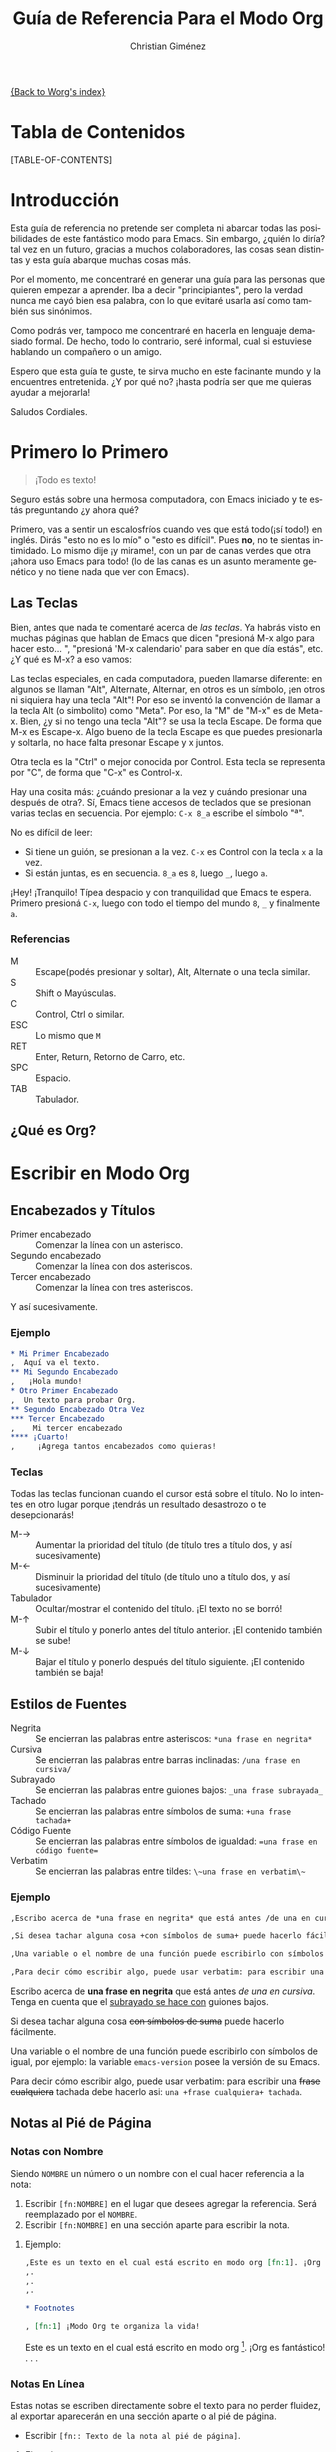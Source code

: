 #+OPTIONS:   H:3 num:nil toc:t \n:nil @:t ::t |:t ^:{} -:t f:t *:t TeX:t LaTeX:t skip:nil d:(HIDE) tags:not-in-toc
#+STARTUP:    align fold nodlcheck hidestars oddeven lognotestate
#+INFOJS_OPT: view:info toc:1 path:http://orgmode.org/org-info.js tdepth:1 ftoc:t buttons:0 mouse:underline
#+SEQ_TODO:   TODO(t) INPROGRESS(i) WAITING(w@) | DONE(d) CANCELED(c@)
#+TAGS:       Write(w) Update(u) Fix(f) Check(c) 
#+TITLE:      Guía de Referencia Para el Modo Org
#+AUTHOR:     Christian Giménez
#+EMAIL:      cnngimenez@yahoo.com.ar
#+DESCRIPTION: Guía básica de referencia para usar Org en Emacs.
#+LANGUAGE:   es
#+PRIORITIES: A C B
#+CATEGORY:   worg

[[file:index.org][{Back to Worg's index}]]

* Tabla de Contenidos

[TABLE-OF-CONTENTS]

* Introducción
Esta guía de referencia no pretende ser completa ni abarcar todas las posibilidades de este fantástico modo para Emacs. Sin embargo, ¿quién lo diría? tal vez en un futuro, gracias a muchos colaboradores, las cosas sean distintas y esta guía abarque muchas cosas más. 

Por el momento, me concentraré en generar una guía para las personas que quieren empezar a aprender. Iba a decir "principiantes", pero la verdad nunca me cayó bien esa palabra, con lo que evitaré usarla así como también sus sinónimos.

Como podrás ver, tampoco me concentraré en hacerla en lenguaje demasiado formal. De hecho, todo lo contrario, seré informal, cual si estuviese hablando un compañero o un amigo.


Espero que esta guía te guste, te sirva mucho en este facinante mundo y la encuentres entretenida. ¿Y por qué no? ¡hasta podría ser que me quieras ayudar a mejorarla!


Saludos Cordiales.

* Primero lo Primero

#+BEGIN_QUOTE
¡Todo es texto!
#+END_QUOTE
	

  Seguro estás sobre una hermosa computadora, con Emacs iniciado y te estás preguntando ¿y ahora qué? 

  Primero, vas a sentir un escalosfríos cuando ves que está todo(¡sí todo!) en inglés. Dirás "esto no es lo mío" o "esto es difícil". Pues *no*, no te sientas intimidado. Lo mismo dije ¡y mirame!, con un par de canas verdes que otra ¡ahora uso Emacs para todo! (lo de las canas es un asunto meramente genético y no tiene nada que ver con Emacs).

** Las Teclas

  Bien, antes que nada te comentaré acerca de /las teclas/. Ya habrás visto en muchas páginas que hablan de Emacs que dicen "presioná M-x algo para hacer esto... ", "presioná 'M-x calendario' para saber en que día estás", etc. ¿Y qué es M-x? a eso vamos:

  Las teclas especiales, en cada computadora, pueden llamarse diferente: en algunos se llaman "Alt", Alternate, Alternar, en otros es un símbolo, ¡en otros ni siquiera hay una tecla "Alt"! Por eso se inventó la convención de llamar a la tecla Alt (o simbolito) como "Meta". Por eso, la "M" de "M-x" es de Meta-x. 
  Bien, ¿y si no tengo una tecla "Alt"? se usa la tecla Escape. De forma que M-x es Escape-x. Algo bueno de la tecla Escape es que puedes presionarla y soltarla, no hace falta presonar Escape y x juntos.

  Otra tecla es la "Ctrl" o mejor conocida por Control. Esta tecla se representa por "C", de forma que "C-x" es Control-x.

  
  Hay una cosita más: ¿cuándo presionar a la vez y cuándo presionar una después de otra?. Sí, Emacs tiene accesos de teclados que se presionan varias teclas en secuencia. 
  Por ejemplo: ~C-x 8_a~ escribe el símbolo "ª". 
  
  No es difícil de leer: 

  - Si tiene un guión, se presionan a la vez. ~C-x~ es Control con la tecla ~x~ a la vez.
  - Si están juntas, es en secuencia. ~8_a~ es ~8~, luego ~_~, luego ~a~.

  ¡Hey! ¡Tranquilo! Típea despacio y con tranquilidad que Emacs te espera. Primero presioná ~C-x~, luego con todo el tiempo del mundo ~8~, ~_~ y finalmente ~a~. 

*** Referencias

    - M :: Escape(podés presionar y soltar), Alt, Alternate o una tecla similar.
    - S :: Shift o Mayúsculas.
    - C :: Control, Ctrl o similar.
    - ESC :: Lo mismo que ~M~
    - RET :: Enter, Return, Retorno de Carro, etc.
    - SPC :: Espacio.
    - TAB :: Tabulador.


** ¿Qué es Org?

* Escribir en Modo Org
** Encabezados y Títulos
   - Primer encabezado :: Comenzar  la línea con un asterisco.
   - Segundo encabezado :: Comenzar la línea con dos asteriscos.
   - Tercer encabezado ::  Comenzar la línea con tres asteriscos.

Y  así sucesivamente.

*** Ejemplo

#+BEGIN_SRC org
  ,* Mi Primer Encabezado
  ,  Aquí va el texto.     
  ,** Mi Segundo Encabezado 
  ,   ¡Hola mundo!
  ,* Otro Primer Encabezado
  ,  Un texto para probar Org.
  ,** Segundo Encabezado Otra Vez
  ,*** Tercer Encabezado
  ,    Mi tercer encabezado
  ,**** ¡Cuarto!
  ,     ¡Agrega tantos encabezados como quieras!
#+END_SRC

*** Teclas
    Todas las teclas funcionan cuando el cursor está sobre el título. No lo intentes en otro lugar porque ¡tendrás un resultado desastrozo o te desepcionarás! 

   - M-\rightarrow :: Aumentar la prioridad del título (de título tres a título dos, y así sucesivamente)
   - M-\leftarrow :: Disminuir la prioridad del título (de título uno a título dos, y así sucesivamente)
   - Tabulador :: Ocultar/mostrar el contenido del título. ¡El texto no se borró!
   - M-\uparrow :: Subir el título y ponerlo antes del título anterior. ¡El contenido también se sube!
   - M-\downarrow :: Bajar el título y ponerlo después del título siguiente. ¡El contenido también se baja!

** Estilos de Fuentes
   
   - Negrita :: Se encierran las palabras entre asteriscos: ~*una frase en negrita*~
   - Cursiva :: Se encierran las palabras entre barras inclinadas: ~/una frase en cursiva/~
   - Subrayado :: Se encierran las palabras entre guiones bajos: ~_una frase subrayada_~
   - Tachado :: Se encierran las palabras entre símbolos de suma: ~+una frase tachada+~
   - Código Fuente :: Se encierran las palabras entre símbolos de igualdad: ~=una frase en código fuente=~
   - Verbatim :: Se encierran las palabras entre tildes: ~\~una frase en verbatim\~~
   
*** Ejemplo
#+BEGIN_SRC org
  ,Escribo acerca de *una frase en negrita* que está antes /de una en cursiva/. Tenga en cuenta que el _subrayado se hace con_ guiones bajos.
  
  ,Si desea tachar alguna cosa +con símbolos de suma+ puede hacerlo fácilmente. 
  
  ,Una variable o el nombre de una función puede escribirlo con símbolos de igual, por ejemplo: la variable =emacs-version= posee la versión de su Emacs.
  
  ,Para decir cómo escribir algo, puede usar verbatim: para escribir una +frase cualquiera+ tachada debe hacerlo asi: ~una +frase cualquiera+ tachada~. 
  
#+END_SRC

Escribo acerca de *una frase en negrita* que está antes /de una en cursiva/. Tenga en cuenta que el _subrayado se hace con_ guiones bajos.

Si desea tachar alguna cosa +con símbolos de suma+ puede hacerlo fácilmente. 

Una variable o el nombre de una función puede escribirlo con símbolos de igual, por ejemplo: la variable =emacs-version= posee la versión de su Emacs.

Para decir cómo escribir algo, puede usar verbatim: para escribir una +frase cualquiera+ tachada debe hacerlo asi: ~una +frase cualquiera+ tachada~. 
		   
** Notas al Pié de Página

*** Notas con Nombre
    Siendo ~NOMBRE~ un número o un nombre con el cual hacer referencia a la nota:

    1. Escribir ~[fn:NOMBRE]~ en el lugar que desees agregar la referencia. Será reemplazado por el ~NOMBRE~.
    2. Escribir ~[fn:NOMBRE]~ en una sección aparte para escribir la nota.
    
**** Ejemplo:
#+BEGIN_SRC org
  ,Este es un texto en el cual está escrito en modo org [fn:1]. ¡Org es fantástico!
  ,.
  ,.
  ,.
  
  ,* Footnotes
  
  , [fn:1] ¡Modo Org te organiza la vida!
#+END_SRC

     Este es un texto en el cual está escrito en modo org [fn:1]. ¡Org es fantástico!
     .
     .
     .
     
    
*** Notas En Línea
    Estas notas se escriben directamente sobre el texto para no perder fluidez, al exportar aparecerán en una sección aparte o al pié de página.

  - Escribir ~[fn:: Texto de la nota al pié de página]~.

**** Ejemplo:
#+BEGIN_SRC org
  ,Este es un texto en el cual está escrito en modo org [fn:: ¡Modo Org te organiza la vida!]. ¡Org es fantástico!
#+END_SRC

     Este es un texto en el cual está escrito en modo org [fn:: ¡Modo Org te organiza la vida!]. ¡Org es fantástico!
      

*** Teclas
    
    - C-c C-x f :: El comando "Footnote"
      - Si el cursor está en un texto :: Crea una nueva nota.
      - Si el cursor está sobre una referencia a una nota :: Saltar a la definición de la nota.
      - Si el cursor está sobre la definición de la nota :: Saltar a la referencia.
    - C-c C-c :: 
      - Si el cursor está sobre una referencia a una nota :: Saltar a la definición de la nota.
      - Si el cursor está sobre la definición de la nota :: Saltar a la referencia.
	   
** Listas y Enumeraciones
   
   Existen tres tipos de listas:

   - Listas Desordenadas :: Empezar la línea con ~-~ o ~+~. Se puede dejar espacios para indicar un orden jerárquico.
   - Listas Ordenadas :: Empezar la línea con ~1.~ o ~1)~. Se puede dejar espacios para indicar un orden jerárquico.
   - Listas de Descripciones :: Empezar la línea con ~-~ o ~+~, escribir un texto, dividir con ~::~ y escribir su descripción 
       (~- texto :: descripción larga...~).

*** Ejemplo:

#+BEGIN_SRC org
  ,- Item 1
  ,- Item 2
  ,  - Sub-item 2.1
  ,  - Sub-item 2.2
  ,    1. Sub-sub-item 2.2.1
  ,    2. Sub-sub-item 2.2.2
  ,       1. Un pequeño item 2.2.2.1
  ,       2. Otro 2.2.2.2
  ,    3. Sub-sub-item 2.2.3
  ,  - Sub-item 2.3
  ,- Item 3
  ,  - Item 3.1 :: Describiendo item 3.1.
  ,  - Item 3.2 :: Describiendo item 3.2
  ,    - Item 3.2.1 :: Describiento item 3.2.1
  
#+END_SRC
   
- Item 1
- Item 2
  - Sub-item 2.1
  - Sub-item 2.2
    1. Sub-sub-item 2.2.1
    2. Sub-sub-item 2.2.2
       1. Un pequeño item 2.2.2.1
       2. Otro 2.2.2.2
    3. Sub-sub-item 2.2.3
  - Sub-item 2.3
- Item 3
  - Item 3.1 :: Describiendo item 3.1.
  - Item 3.2 :: Describiendo item 3.2
    - Item 3.2.1 :: Describiento item 3.2.1

*** Teclas
    - M-\rightarrow :: Indentar a la derecha un item. Hacer de un item un subítem del anterior.
    - M-\leftarrow :: Indentar a la izquierda un item. Hacer de un subítem un item.
    - M-S-\rightarrow :: Indentar a la derecha el ítem y todos sus subítems.
    - M-S-\leftarrow :: Indentar a la izquierda el ítem y todos sus subítems.
    - M-\uparrow :: Subir un ítem, posicionarlo encima del anterior.
    - M-\downarrow :: Bajar un ítem, posicionarlo debajo del siguiente.
    - M-S-\uparrow :: Subir toda una jerarquía de items.
    - M-S-\downarrow :: Bajar toda una jerarquía de items.
    - M-RET :: Hacer un ítem nuevo. Si es una lista de descripciones preguntará el término a describir.
    - TAB :: Cuando el cursor está en un ítem, oculta sus subítems.
** Hipervínculos 
   Los hipervínculos son textos que apuntan a una página web o a un archivo, de forma que al hacer clic puede verlo.

   Un ejemplo de hipervínculo es [[http://orgmode.org][este texto]], que al hacer clic encima de él te llevará a la página http://orgmode.org. 

   
   Todos los hipervínculos poseen el siguiente formato:

   : [[ubicación del archivo][Texto del archivo]]
  


   La ~ubicación del archivo~ se dá en forma de URL   [fn:: URL son las siglas de Localizador Uniforme de Recursos. Es un texto utilizado para identificar y localizar recursos de Internet.].
   
   Una URL comienza con los siguientes caracteres:

   - ~http://dirección_web~ :: Una página web. Ejemplo: http://orgmode.org
   - ~https://dirección_web~ :: Una página web de acceso seguro. Ejemplo: https://es.wikipedia.org
   - ~file://ubicación_del_archivo~ :: Un archivo en tu máquina. Ejemplo: file://../mi_imagen.png [fn:: El ".." significa que busca un directorio más arriba.] o file:///home/mi_usuario/mi_imagen.png

   Entre muchos otros tipos de accesos.
   
*** Teclas    
    - C-c C-l :: Insertar un hipervínculo. Primero pide el tipo de hipervínculo, luego pide la ubicación y finalmente el texto.
    - TAB :: Si está escribiendo la ubicación de un archivo puede presionar ~TAB~ para autocompletar el nombre(si la computadora puede deducirlo).
    - TAB TAB :: Si está escribiendo la ubicación de un archivo puede presionar ~TAB~ una vez para autocopletar, si la computadora no puede deducirlo, puede presionar otra vez ~TAB~ para ver qué nombres similares hay.
** Insertar Imágenes
** Mis Cosas a Hacer
      
* Exportación a Otros Formatos
* Búsquedas




* Footnotes

[fn:1] ¡Modo Org te organiza la vida!
